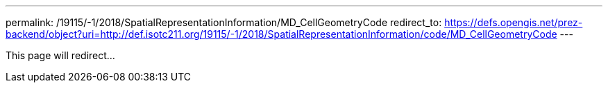 ---
permalink: /19115/-1/2018/SpatialRepresentationInformation/MD_CellGeometryCode
redirect_to: https://defs.opengis.net/prez-backend/object?uri=http://def.isotc211.org/19115/-1/2018/SpatialRepresentationInformation/code/MD_CellGeometryCode
---

This page will redirect...
